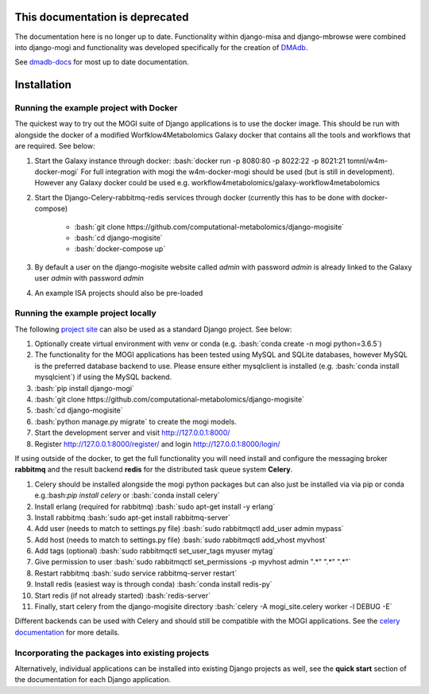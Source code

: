 .. _installation:

This documentation is deprecated 
========================================

The documentation here is no longer up to date. Functionality within django-misa and django-mbrowse were combined into django-mogi and functionality was developed specifically for the creation of `DMAdb <https://dmadb.bham.ac.uk/>`_.

See `dmadb-docs <https://dmadb-docs.readthedocs.io/en/latest/>`_ for most up to date documentation.

Installation
========================================
.. role:: bash(code)
   :language: bash

Running the example project with Docker
''''''''''''''''''''''''''''''''''''''''''''''''''

The quickest way to try out the MOGI suite of Django applications is to use the docker image. This should be run with
alongside the docker of a modified Worfklow4Metabolomics Galaxy docker that contains all the tools and workflows that
are required. See below:


1. Start the Galaxy instance through docker: :bash:`docker run  -p 8080:80 -p 8022:22 -p 8021:21  tomnl/w4m-docker-mogi`
   For full integration with mogi the w4m-docker-mogi should be used (but is still in development). However
   any Galaxy docker could be used e.g. workflow4metabolomics/galaxy-workflow4metabolomics

2. Start the Django-Celery-rabbitmq-redis services through docker (currently this has to be done with docker-compose)

    - :bash:`git clone https://github.com/computational-metabolomics/django-mogisite`

    - :bash:`cd django-mogisite`

    - :bash:`docker-compose up`

3. By default a user on the django-mogisite website called `admin` with password `admin` is already linked to the
   Galaxy user `admin` with password `admin`

4. An example ISA projects should also be pre-loaded


Running the example project locally
''''''''''''''''''''''''''''''''''''''''''''''''''

The following `project site <https://github.com/computational-metabolomics/django-mogisite>`_ can also
be used as a standard Django project. See below:

1. Optionally create virtual environment with venv or conda (e.g. :bash:`conda create -n mogi python=3.6.5`)

2. The functionality for the MOGI applications has been tested using MySQL and SQLite databases, however MySQL is the
   preferred database backend to use. Please ensure either mysqlclient is installed (e.g. :bash:`conda install mysqlcient`)  if
   using the MySQL backend.

3. :bash:`pip install django-mogi`

4. :bash:`git clone https://github.com/computational-metabolomics/django-mogisite`

5. :bash:`cd django-mogisite`

6. :bash:`python manage.py migrate` to create the mogi models.

7. Start the development server and visit http://127.0.0.1:8000/

8. Register http://127.0.0.1:8000/register/ and login http://127.0.0.1:8000/login/

If using outside of the docker, to get the full functionality you will need install and configure the messaging broker
**rabbitmq** and the result backend **redis** for the distributed task queue system **Celery**.

1. Celery should be installed alongside the mogi python packages but can also just be installed via via pip
   or conda e.g.:bash:`pip install celery` or :bash:`conda install celery`

2. Install erlang (required for rabbitmq) :bash:`sudo apt-get install -y erlang`

3. Install rabbitmq :bash:`sudo apt-get install rabbitmq-server`

4. Add user (needs to match to settings.py file) :bash:`sudo rabbitmqctl add_user admin mypass`

5. Add host (needs to match to settings.py file) :bash:`sudo rabbitmqctl add_vhost myvhost`

6. Add tags (optional) :bash:`sudo rabbitmqctl set_user_tags myuser mytag`

7. Give permission to user :bash:`sudo rabbitmqctl set_permissions -p myvhost admin ".*" ".*" ".*"`

8. Restart rabbitmq :bash:`sudo service rabbitmq-server restart`

9. Install redis (easiest way is through conda) :bash:`conda install redis-py`

10. Start redis (if not already started) :bash:`redis-server`

11. Finally, start celery from the django-mogisite directory :bash:`celery -A mogi_site.celery worker -l DEBUG -E`

Different backends can be used with Celery and should still be compatible with the MOGI applications. See the
`celery documentation <http://docs.celeryproject.org/en/latest/>`_  for more details.

Incorporating  the packages into existing projects
''''''''''''''''''''''''''''''''''''''''''''''''''
Alternatively, individual applications can be installed into existing Django projects as well, see the
**quick start** section of the documentation for each Django application.
